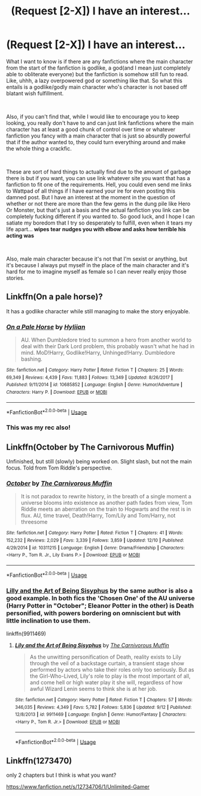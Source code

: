 #+TITLE: (Request [2-X]) I have an interest...

* (Request [2-X]) I have an interest...
:PROPERTIES:
:Author: Wolfgang-Vallick
:Score: 4
:DateUnix: 1546148362.0
:DateShort: 2018-Dec-30
:FlairText: Request
:END:
What I want to know is if there are any fanfictions where the main character from the start of the fanfiction is godlike, a god(and I mean just completely able to obliterate everyone) but the fanfiction is somehow still fun to read. Like, uhhh, a lazy overpowered god or something like that. So what this entails is a godlike/godly main character who's character is not based off blatant wish fulfillment.

​

Also, if you can't find that, while I would like to encourage you to keep looking, you really don't have to and can just link fanfictions where the main character has at least a good chunk of control over time or whatever fanfiction you fancy with a main character that is just so absurdly powerful that if the author wanted to, they could turn everything around and make the whole thing a crackfic.

​

These are sort of hard things to actually find due to the amount of garbage there is but if you want, you can use link whatever site you want that has a fanfiction to fit one of the requirements. Hell, you could even send me links to Wattpad of all things if I have earned your ire for even posting this damned post. But I have an interest at the moment in the question of whether or not there are more than the few gems in the dung pile like Hero Or Monster, but that's just a basis and the actual fanfiction you link can be completely fucking different if you wanted to. So good luck, and I hope I can satiate my boredom that I try so desperately to fulfill, even when it tears my life apart... *wipes tear* *nudges you with elbow and asks how terrible his acting was*

​

Also, male main character because it's not that I'm sexist or anything, but it's because I always put myself in the place of the main character and it's hard for me to imagine myself as female so I can never really enjoy those stories.


** Linkffn(On a pale horse)?

It has a godlike character while still managing to make the story enjoyable.
:PROPERTIES:
:Author: MoD_Peverell
:Score: 4
:DateUnix: 1546153126.0
:DateShort: 2018-Dec-30
:END:

*** [[https://www.fanfiction.net/s/10685852/1/][*/On a Pale Horse/*]] by [[https://www.fanfiction.net/u/3305720/Hyliian][/Hyliian/]]

#+begin_quote
  AU. When Dumbledore tried to summon a hero from another world to deal with their Dark Lord problem, this probably wasn't what he had in mind. MoD!Harry, Godlike!Harry, Unhinged!Harry. Dumbledore bashing.
#+end_quote

^{/Site/:} ^{fanfiction.net} ^{*|*} ^{/Category/:} ^{Harry} ^{Potter} ^{*|*} ^{/Rated/:} ^{Fiction} ^{T} ^{*|*} ^{/Chapters/:} ^{25} ^{*|*} ^{/Words/:} ^{69,349} ^{*|*} ^{/Reviews/:} ^{4,439} ^{*|*} ^{/Favs/:} ^{11,883} ^{*|*} ^{/Follows/:} ^{13,349} ^{*|*} ^{/Updated/:} ^{8/26/2017} ^{*|*} ^{/Published/:} ^{9/11/2014} ^{*|*} ^{/id/:} ^{10685852} ^{*|*} ^{/Language/:} ^{English} ^{*|*} ^{/Genre/:} ^{Humor/Adventure} ^{*|*} ^{/Characters/:} ^{Harry} ^{P.} ^{*|*} ^{/Download/:} ^{[[http://www.ff2ebook.com/old/ffn-bot/index.php?id=10685852&source=ff&filetype=epub][EPUB]]} ^{or} ^{[[http://www.ff2ebook.com/old/ffn-bot/index.php?id=10685852&source=ff&filetype=mobi][MOBI]]}

--------------

*FanfictionBot*^{2.0.0-beta} | [[https://github.com/tusing/reddit-ffn-bot/wiki/Usage][Usage]]
:PROPERTIES:
:Author: FanfictionBot
:Score: 1
:DateUnix: 1546153200.0
:DateShort: 2018-Dec-30
:END:


*** This was my rec also!
:PROPERTIES:
:Author: jv221b
:Score: 1
:DateUnix: 1546155064.0
:DateShort: 2018-Dec-30
:END:


** Linkffn(October by The Carnivorous Muffin)

Unfinished, but still (slowly) being worked on. Slight slash, but not the main focus. Told from Tom Riddle's perspective.
:PROPERTIES:
:Author: ThePuddlestomper
:Score: 2
:DateUnix: 1546170103.0
:DateShort: 2018-Dec-30
:END:

*** [[https://www.fanfiction.net/s/10311215/1/][*/October/*]] by [[https://www.fanfiction.net/u/1318815/The-Carnivorous-Muffin][/The Carnivorous Muffin/]]

#+begin_quote
  It is not paradox to rewrite history, in the breath of a single moment a universe blooms into existence as another path fades from view, Tom Riddle meets an aberration on the train to Hogwarts and the rest is in flux. AU, time travel, Death!Harry, Tom/Lily and Tom/Harry, not threesome
#+end_quote

^{/Site/:} ^{fanfiction.net} ^{*|*} ^{/Category/:} ^{Harry} ^{Potter} ^{*|*} ^{/Rated/:} ^{Fiction} ^{T} ^{*|*} ^{/Chapters/:} ^{41} ^{*|*} ^{/Words/:} ^{152,232} ^{*|*} ^{/Reviews/:} ^{2,029} ^{*|*} ^{/Favs/:} ^{3,339} ^{*|*} ^{/Follows/:} ^{3,859} ^{*|*} ^{/Updated/:} ^{12/10} ^{*|*} ^{/Published/:} ^{4/29/2014} ^{*|*} ^{/id/:} ^{10311215} ^{*|*} ^{/Language/:} ^{English} ^{*|*} ^{/Genre/:} ^{Drama/Friendship} ^{*|*} ^{/Characters/:} ^{<Harry} ^{P.,} ^{Tom} ^{R.} ^{Jr.,} ^{Lily} ^{Evans} ^{P.>} ^{*|*} ^{/Download/:} ^{[[http://www.ff2ebook.com/old/ffn-bot/index.php?id=10311215&source=ff&filetype=epub][EPUB]]} ^{or} ^{[[http://www.ff2ebook.com/old/ffn-bot/index.php?id=10311215&source=ff&filetype=mobi][MOBI]]}

--------------

*FanfictionBot*^{2.0.0-beta} | [[https://github.com/tusing/reddit-ffn-bot/wiki/Usage][Usage]]
:PROPERTIES:
:Author: FanfictionBot
:Score: 1
:DateUnix: 1546170117.0
:DateShort: 2018-Dec-30
:END:


*** [[https://www.fanfiction.net/s/9911469/1/Lily-and-the-Art-of-Being-Sisyphus][Lilly and the Art of Being Sisyphus]] by the same author is also a good example. In both fics the 'Chosen One' of the AU universe (Harry Potter in "October"; Eleanor Potter in the other) is Death personified, with powers bordering on omniscient but with little inclination to use them.

linkffn(9911469)
:PROPERTIES:
:Author: chiruochiba
:Score: 1
:DateUnix: 1546192854.0
:DateShort: 2018-Dec-30
:END:

**** [[https://www.fanfiction.net/s/9911469/1/][*/Lily and the Art of Being Sisyphus/*]] by [[https://www.fanfiction.net/u/1318815/The-Carnivorous-Muffin][/The Carnivorous Muffin/]]

#+begin_quote
  As the unwitting personification of Death, reality exists to Lily through the veil of a backstage curtain, a transient stage show performed by actors who take their roles only too seriously. But as the Girl-Who-Lived, Lily's role to play is the most important of all, and come hell or high water play it she will, regardless of how awful Wizard Lenin seems to think she is at her job.
#+end_quote

^{/Site/:} ^{fanfiction.net} ^{*|*} ^{/Category/:} ^{Harry} ^{Potter} ^{*|*} ^{/Rated/:} ^{Fiction} ^{T} ^{*|*} ^{/Chapters/:} ^{57} ^{*|*} ^{/Words/:} ^{346,035} ^{*|*} ^{/Reviews/:} ^{4,349} ^{*|*} ^{/Favs/:} ^{5,782} ^{*|*} ^{/Follows/:} ^{5,836} ^{*|*} ^{/Updated/:} ^{9/12} ^{*|*} ^{/Published/:} ^{12/8/2013} ^{*|*} ^{/id/:} ^{9911469} ^{*|*} ^{/Language/:} ^{English} ^{*|*} ^{/Genre/:} ^{Humor/Fantasy} ^{*|*} ^{/Characters/:} ^{<Harry} ^{P.,} ^{Tom} ^{R.} ^{Jr.>} ^{*|*} ^{/Download/:} ^{[[http://www.ff2ebook.com/old/ffn-bot/index.php?id=9911469&source=ff&filetype=epub][EPUB]]} ^{or} ^{[[http://www.ff2ebook.com/old/ffn-bot/index.php?id=9911469&source=ff&filetype=mobi][MOBI]]}

--------------

*FanfictionBot*^{2.0.0-beta} | [[https://github.com/tusing/reddit-ffn-bot/wiki/Usage][Usage]]
:PROPERTIES:
:Author: FanfictionBot
:Score: 1
:DateUnix: 1546192861.0
:DateShort: 2018-Dec-30
:END:


** Linkffn(1273470)

only 2 chapters but I think is what you want?

[[https://www.fanfiction.net/s/12734706/1/Unlimited-Gamer]]
:PROPERTIES:
:Author: smellinawin
:Score: 1
:DateUnix: 1546163264.0
:DateShort: 2018-Dec-30
:END:
